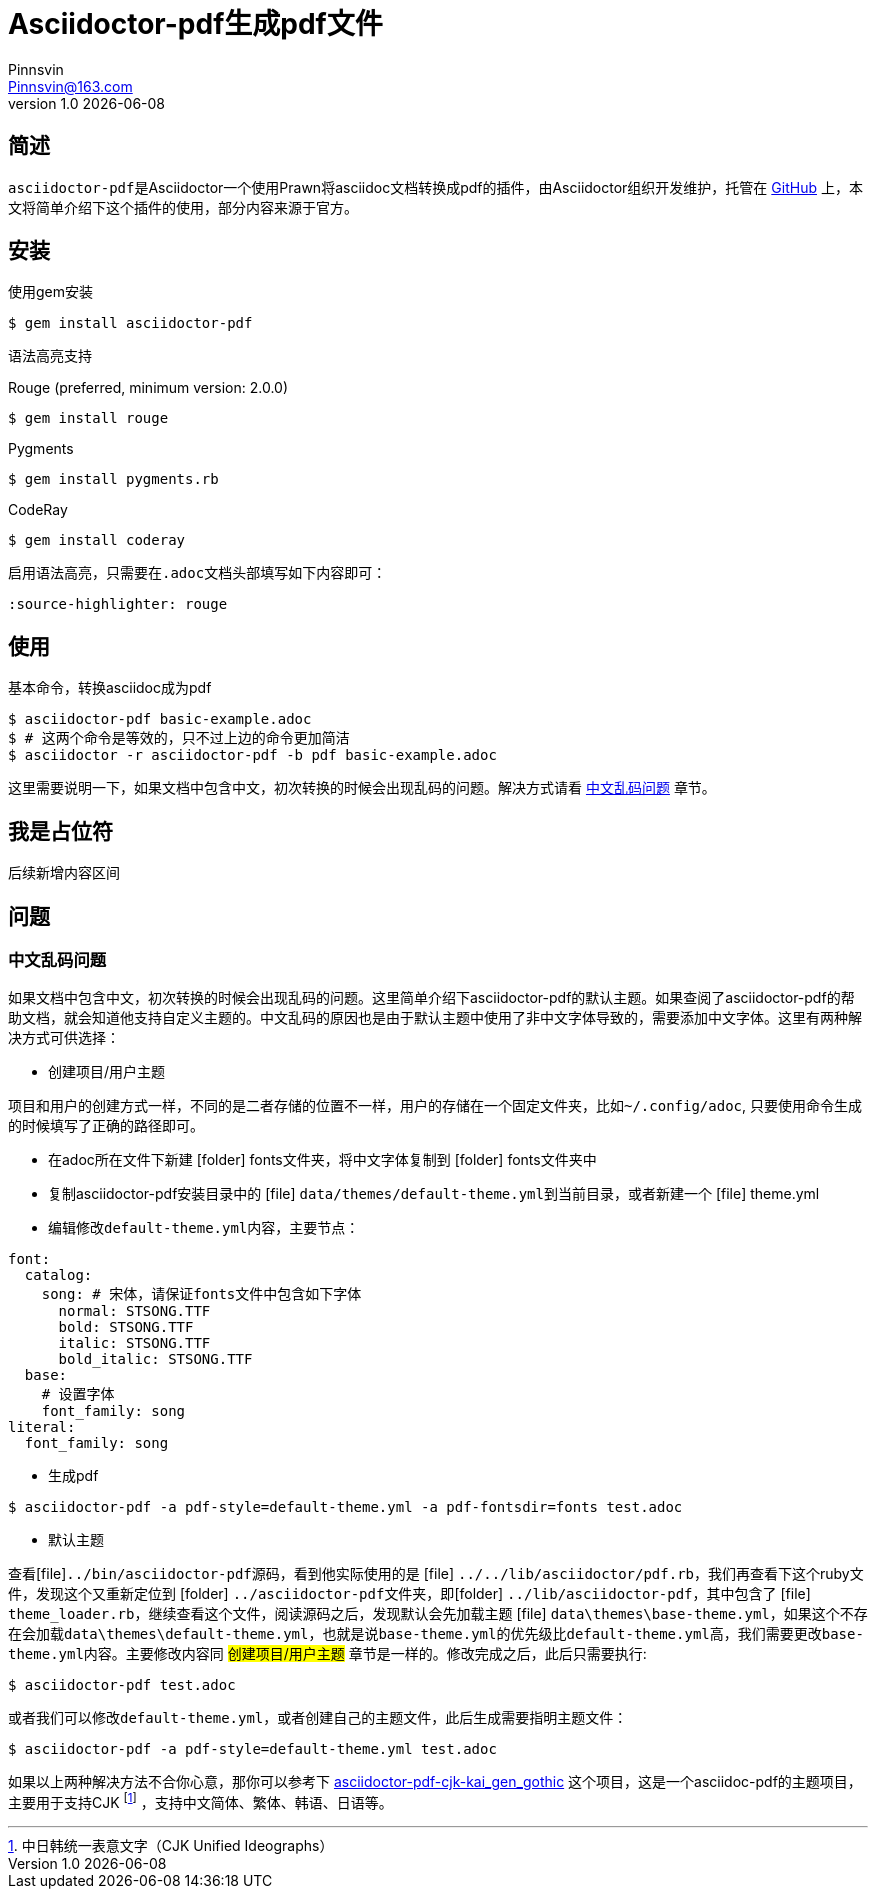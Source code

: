 = Asciidoctor-pdf生成pdf文件
Pinnsvin <Pinnsvin@163.com>
v1.0 {docdate}

:plantuml-server-url: https://www.plantuml.com/plantuml
:toc: 
:doctype: article
:imagesdir: ../images
// enable font awesome
:icons: font
// enable UI
:experimental:
:source-highlighter: rouge
:idprefix: id_

== 简述
``asciidoctor-pdf``是Asciidoctor一个使用Prawn将asciidoc文档转换成pdf的插件，由Asciidoctor组织开发维护，托管在 link:https://github.com/asciidoctor/asciidoctor-pdf[GitHub] 上，本文将简单介绍下这个插件的使用，部分内容来源于官方。

== 安装

.使用gem安装
....
$ gem install asciidoctor-pdf
....

.语法高亮支持

Rouge (preferred, minimum version: 2.0.0)
....
$ gem install rouge
....

Pygments
....
$ gem install pygments.rb
....

CodeRay
....
$ gem install coderay
....

启用语法高亮，只需要在``.adoc``文档头部填写如下内容即可：
....
:source-highlighter: rouge
....

== 使用

基本命令，转换asciidoc成为pdf
....
$ asciidoctor-pdf basic-example.adoc
$ # 这两个命令是等效的，只不过上边的命令更加简洁
$ asciidoctor -r asciidoctor-pdf -b pdf basic-example.adoc
....

这里需要说明一下，如果文档中包含中文，初次转换的时候会出现乱码的问题。解决方式请看 link:id_中文乱码问题[中文乱码问题] 章节。

== 我是占位符
后续新增内容区间

== 问题

=== 中文乱码问题

如果文档中包含中文，初次转换的时候会出现乱码的问题。这里简单介绍下asciidoctor-pdf的默认主题。如果查阅了asciidoctor-pdf的帮助文档，就会知道他支持自定义主题的。中文乱码的原因也是由于默认主题中使用了非中文字体导致的，需要添加中文字体。这里有两种解决方式可供选择：

- 创建项目/用户主题

项目和用户的创建方式一样，不同的是二者存储的位置不一样，用户的存储在一个固定文件夹，比如``~/.config/adoc``, 只要使用命令生成的时候填写了正确的路径即可。

====
- 在adoc所在文件下新建 icon:folder[] fonts文件夹，将中文字体复制到 icon:folder[] fonts文件夹中
- 复制asciidoctor-pdf安装目录中的 icon:file[] ``data/themes/default-theme.yml``到当前目录，或者新建一个 icon:file[] theme.yml
- 编辑修改``default-theme.yml``内容，主要节点：
....
font:
  catalog:
    song: # 宋体，请保证fonts文件中包含如下字体
      normal: STSONG.TTF
      bold: STSONG.TTF
      italic: STSONG.TTF
      bold_italic: STSONG.TTF
  base:  
    # 设置字体
    font_family: song
literal:
  font_family: song
....
- 生成pdf
....
$ asciidoctor-pdf -a pdf-style=default-theme.yml -a pdf-fontsdir=fonts test.adoc
....
====

- 默认主题

查看icon:file[]``../bin/asciidoctor-pdf``源码，看到他实际使用的是 icon:file[] ``../../lib/asciidoctor/pdf.rb``，我们再查看下这个ruby文件，发现这个又重新定位到 icon:folder[] ``../asciidoctor-pdf``文件夹，即icon:folder[] ``../lib/asciidoctor-pdf``，其中包含了 icon:file[] ``theme_loader.rb``，继续查看这个文件，阅读源码之后，发现默认会先加载主题 icon:file[] ``data\themes\base-theme.yml``，如果这个不存在会加载``data\themes\default-theme.yml``，也就是说``base-theme.yml``的优先级比``default-theme.yml``高，我们需要更改``base-theme.yml``内容。主要修改内容同 ##创建项目/用户主题## 章节是一样的。修改完成之后，此后只需要执行:

....
$ asciidoctor-pdf test.adoc
....

或者我们可以修改``default-theme.yml``，或者创建自己的主题文件，此后生成需要指明主题文件：

....
$ asciidoctor-pdf -a pdf-style=default-theme.yml test.adoc
....

如果以上两种解决方法不合你心意，那你可以参考下 link:https://github.com/chloerei/asciidoctor-pdf-cjk-kai_gen_gothic[asciidoctor-pdf-cjk-kai_gen_gothic] 这个项目，这是一个asciidoc-pdf的主题项目，主要用于支持CJK footnote:[中日韩统一表意文字（CJK Unified Ideographs）] ，支持中文简体、繁体、韩语、日语等。